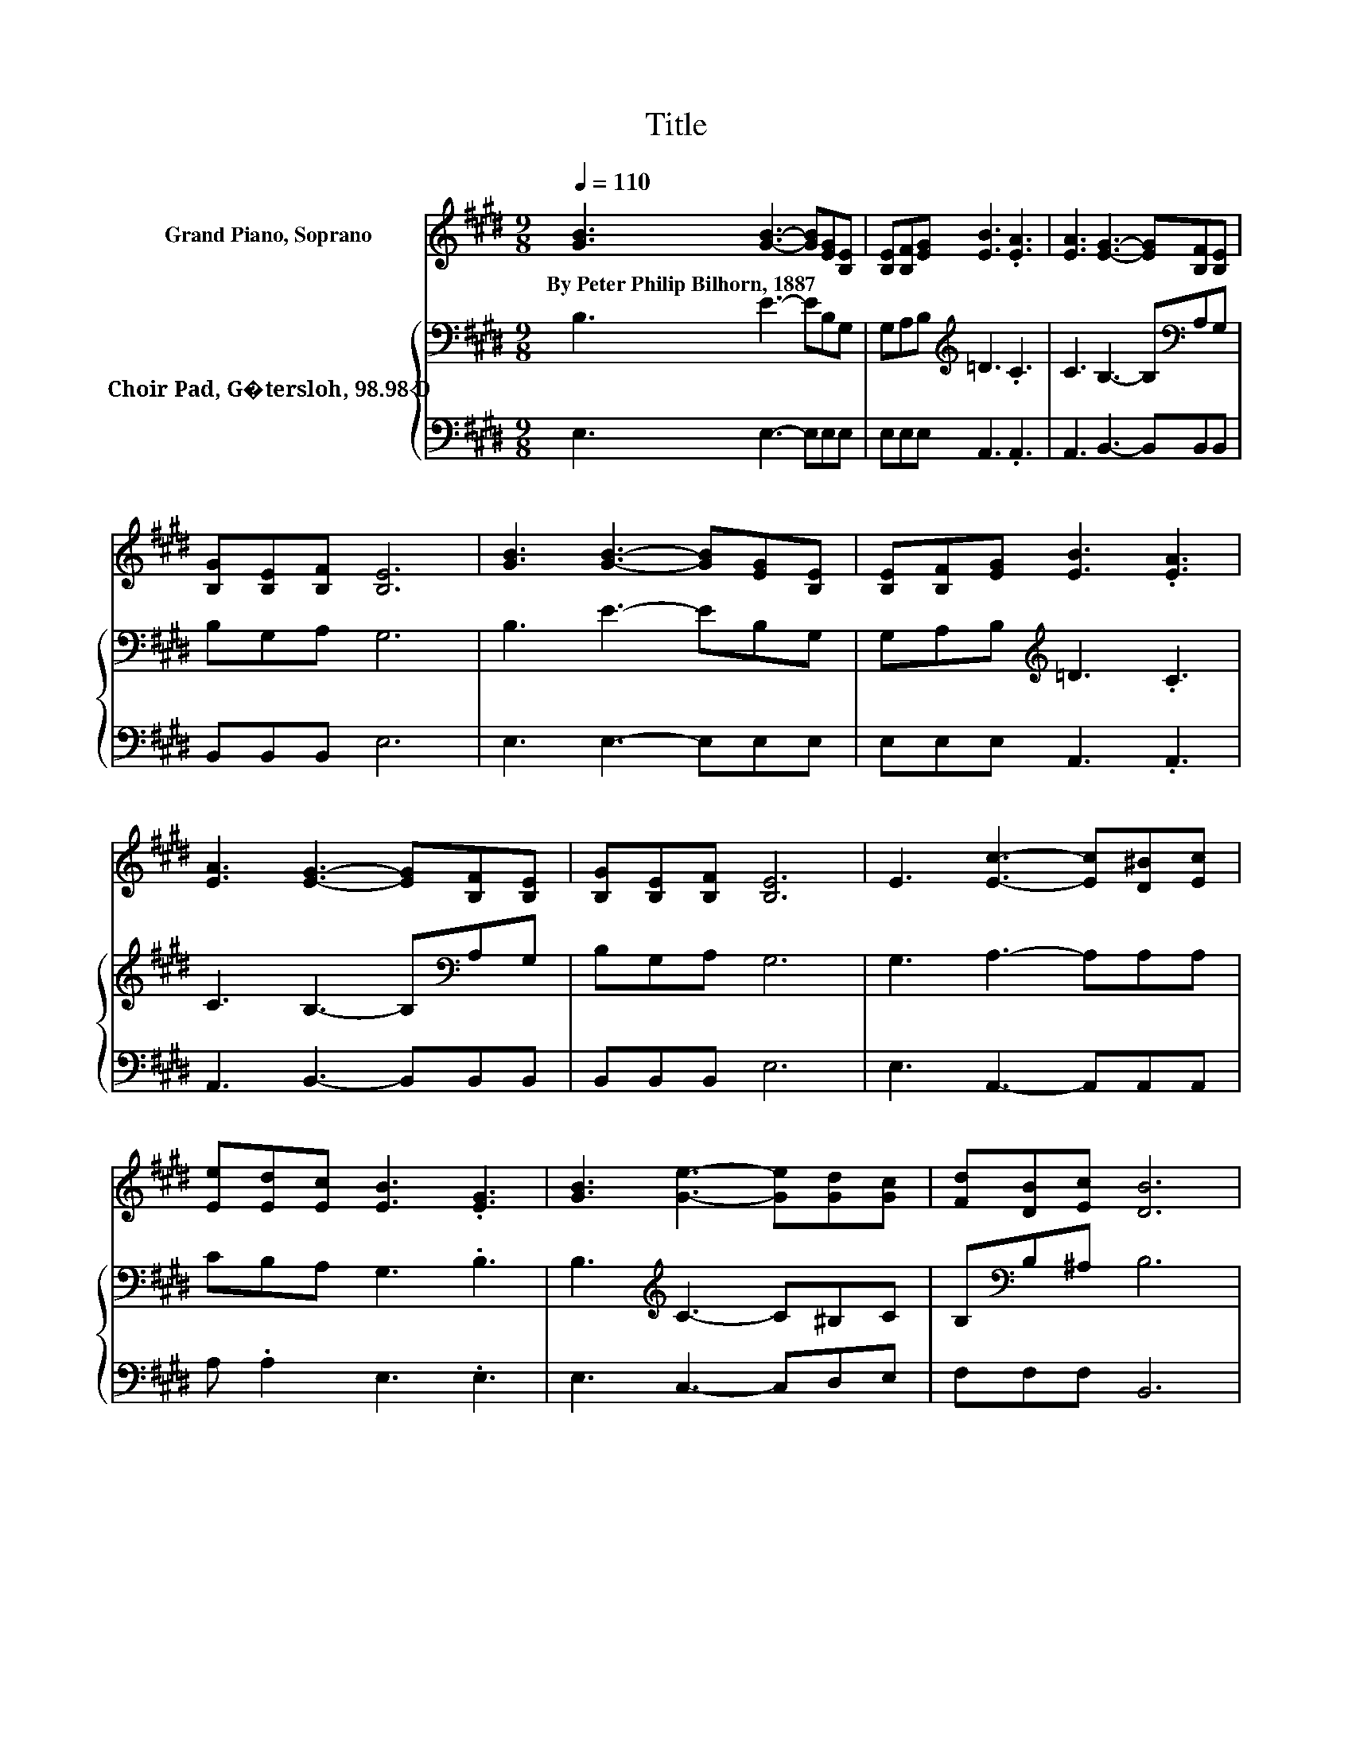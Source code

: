 X:1
T:Title
%%score 1 { 2 | 3 }
L:1/8
Q:1/4=110
M:9/8
K:E
V:1 treble nm="Grand Piano, Soprano"
V:2 bass nm="Choir Pad, G�tersloh, 98.98 D"
V:3 bass 
V:1
 [GB]3 [GB]3- [GB][EG][B,E] | [B,E][B,F][EG] [EB]3 .[EA]3 | [EA]3 [EG]3- [EG][B,F][B,E] | %3
w: By~Peter~Philip~Bilhorn,~1887 * * * *|||
 [B,G][B,E][B,F] [B,E]6 | [GB]3 [GB]3- [GB][EG][B,E] | [B,E][B,F][EG] [EB]3 .[EA]3 | %6
w: |||
 [EA]3 [EG]3- [EG][B,F][B,E] | [B,G][B,E][B,F] [B,E]6 | E3 [Ec]3- [Ec][D^B][Ec] | %9
w: |||
 [Ee][Ed][Ec] [EB]3 .[EG]3 | [GB]3 [Ge]3- [Ge][Gd][Gc] | [Fd][DB][Ec] [DB]6 | %12
w: |||
 [AB]3 [GB]3- [GB][EG][B,E] | [B,E][B,F][EG] [EB]3 .[EA]3 | [EA]3 [EG]3- [EG][B,F][B,E] | %15
w: |||
 [B,G][B,E][B,F] [B,E]6- | [B,E]3 z3 z3 |] %17
w: ||
V:2
 B,3 E3- EB,G, | G,A,B,[K:treble] =D3 .C3 | C3 B,3- B,[K:bass]A,G, | B,G,A, G,6 | B,3 E3- EB,G, | %5
 G,A,B,[K:treble] =D3 .C3 | C3 B,3- B,[K:bass]A,G, | B,G,A, G,6 | G,3 A,3- A,A,A, | %9
 CB,A, G,3 .B,3 | B,3[K:treble] C3- C^B,C | B,[K:bass]B,^A, B,6 | A,3 E3- EB,G, | %13
 G,A,B,[K:treble] =D3 .C3 | C3 B,3- B,[K:bass]A,G, | B,G,A, G,6- | G,3 z3 z3 |] %17
V:3
 E,3 E,3- E,E,E, | E,E,E, A,,3 .A,,3 | A,,3 B,,3- B,,B,,B,, | B,,B,,B,, E,6 | E,3 E,3- E,E,E, | %5
 E,E,E, A,,3 .A,,3 | A,,3 B,,3- B,,B,,B,, | B,,B,,B,, E,6 | E,3 A,,3- A,,A,,A,, | %9
 A, .A,2 E,3 .E,3 | E,3 C,3- C,D,E, | F,F,F, B,,6 | B,,3 E,3- E,E,E, | E,E,E, A,,3 .A,,3 | %14
 A,,3 B,,3- B,,B,,B,, | B,,B,,B,, E,6- | E,3 z3 z3 |] %17

